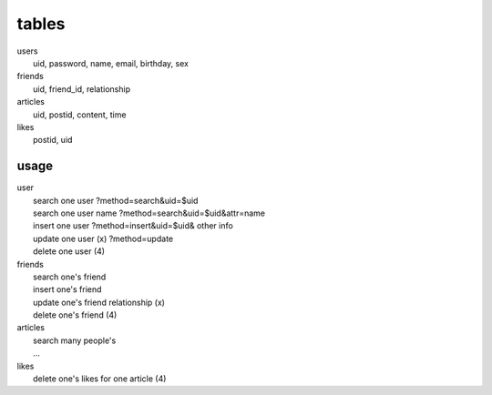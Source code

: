 ======
tables
======
| users
|  uid, password, name, email, birthday, sex
| friends
|  uid, friend_id, relationship
| articles
|  uid, postid, content, time
| likes
|  postid, uid

usage
-----
| user
|  search one user ?method=search&uid=$uid
|  search one user name ?method=search&uid=$uid&attr=name
|  insert one user ?method=insert&uid=$uid& other info
|  update one user (x) ?method=update
|  delete one user (4)
| friends
|  search one's friend
|  insert one's friend
|  update one's friend relationship (x)
|  delete one's friend (4)
| articles
|  search many people's
|  ...
| likes
|  delete one's likes for one article (4)
